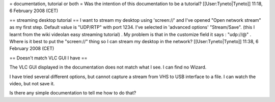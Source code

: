 = documentation, tutorial or both = Was the intention of this
documentation to be a tutorial? [[User:Tyneto|Tyneto]] 11:18, 6 February
2008 (CET)

== streaming desktop tutorial == I want to stream my desktop using
'screen://' and I've opened "Open network stream" as my first step.
Default value is "UDP/RTP" with port 1234. I've selected in 'advanced
options' "Stream/Save". (this I learnt from the wiki videolan easy
streaming tutorial) . My problem is that in the customize field it says
: "udp://@" . Where is it best to put the "screen://" thing so I can
stream my desktop in the network? [[User:Tyneto|Tyneto]] 11:38, 6
February 2008 (CET)

== Doesn't match VLC GUI I have ==

The VLC GUI displayed in the documentation does not match what I see. I
can find no Wizard.

I have tried several different options, but cannot capture a stream from
VHS to USB interface to a file. I can watch the video, but not save it.

Is there any simple documentation to tell me how to do that?
